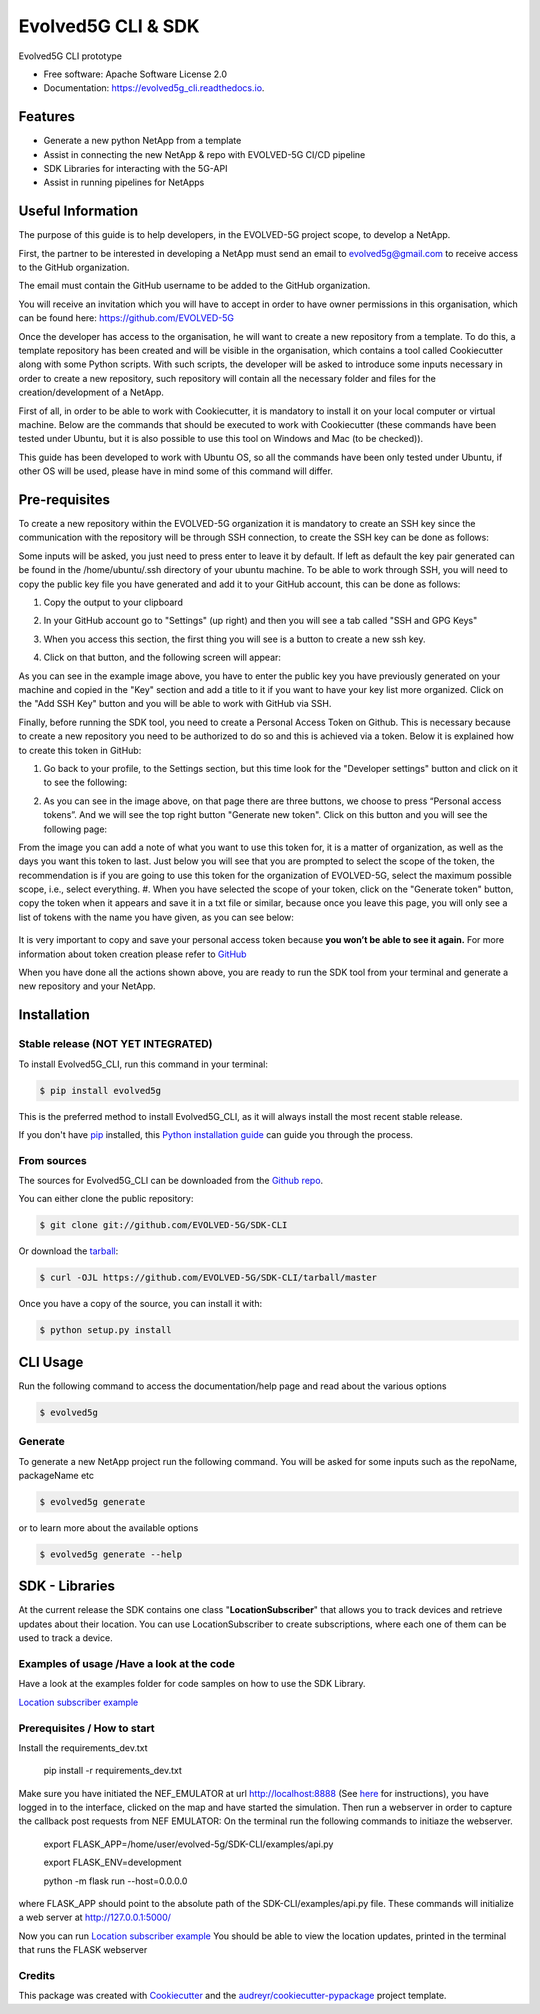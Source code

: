 *************
Evolved5G CLI & SDK
*************


.. image:: https://img.shields.io/pypi/v/evolved5g.svg
        :target: https://pypi.python.org/pypi/evolved5g


.. image:: https://readthedocs.org/projects/evolved5g_cli/badge/?version=latest
        :target: https://evolved5g_cli.readthedocs.io/en/latest/?version=latest
        :alt: Documentation Status




Evolved5G CLI prototype


* Free software: Apache Software License 2.0
* Documentation: https://evolved5g_cli.readthedocs.io.

=============
Features
=============

* Generate a new python NetApp from a template
* Assist in connecting the new NetApp & repo with EVOLVED-5G CI/CD pipeline
* SDK Libraries for interacting with the 5G-API
* Assist in running pipelines for NetApps

==================
Useful Information
==================

The purpose of this guide is to help developers, in the EVOLVED-5G project scope, to develop a NetApp.

First, the partner to be interested in developing a NetApp must send an email to evolved5g@gmail.com to receive access to the GitHub organization.

The email must contain the GitHub username to be added to the GitHub organization.

You will receive an invitation which you will have to accept in order to have owner permissions in this organisation, which can be found here: https://github.com/EVOLVED-5G

Once the developer has access to the organisation, he will want to create a new repository from a template. To do this, a template repository has been created and will be visible in the organisation, which contains a tool called Cookiecutter along with some Python scripts. With such scripts, the developer will be asked to introduce some inputs necessary in order to create a new repository, such repository will contain all the necessary folder and files for the creation/development of a NetApp.

First of all, in order to be able to work with Cookiecutter, it is mandatory to install it on your local computer or virtual machine. Below are the commands that should be executed to work with Cookiecutter (these commands have been tested under Ubuntu, but it is also possible to use this tool on Windows and Mac (to be checked)).

This guide has been developed to work with Ubuntu OS, so all the commands have been only tested under Ubuntu, if other OS will be used, please have in mind some of this command will differ.

==============
Pre-requisites
==============

To create a new repository within the EVOLVED-5G organization it is mandatory to create an SSH key since the communication with the repository will be through SSH connection, to create the SSH key can be done as follows:

.. code-block:: console
   $ ssh-keygen -t rsa

Some inputs will be asked, you just need to press enter to leave it by default.
If left as default the key pair generated can be found in the /home/ubuntu/.ssh directory of your ubuntu machine. To be able to work through SSH, you will need to copy the public key file you have generated and add it to your GitHub account, this can be done as follows:

.. code-block:: console
   $ cat ~/.ssh/id_rsa.pub

#. Copy the output to your clipboard 
#. In your GitHub account go to "Settings" (up right) and then you will see a tab called "SSH and GPG Keys"

   .. image:: docs/images/ssh_gpg.png

#. When you access this section, the first thing you will see is a button to create a new ssh key.

   .. image:: docs/images/ssh_key_button.png

#. Click on that button, and the following screen will appear: 

   .. image:: docs/images/ssh_key.png

As you can see in the example image above, you have to enter the public key you have previously generated on your machine and copied in the "Key" section and add a title to it if you want to have your key list more organized. Click on the "Add SSH Key" button and you will be able to work with GitHub via SSH.

Finally, before running the SDK tool, you need to create a Personal Access Token on Github. This is necessary because to create a new repository you need to be authorized to do so and this is achieved via a token. Below it is explained how to create this token in GitHub:

#. Go back to your profile, to the Settings section, but this time look for the "Developer settings" button and click on it to see the following:

   .. image:: docs/images/token1.png

#. As you can see in the image above, on that page there are three buttons, we choose to press “Personal access tokens”. And we will see the top right button "Generate new token". Click on this button and you will see the following page:

   .. image:: docs/images/token2.png

From the image you can add a note of what you want to use this token for, it is a matter of organization, as well as the days you want this token to last. Just below you will see that you are prompted to select the scope of the token, the recommendation is if you are going to use this token for the organization of EVOLVED-5G, select the maximum possible scope, i.e., select everything.
#. When you have selected the scope of your token, click on the "Generate token" button, copy the token when it appears and save it in a txt file or similar, because once you leave this page, you will only see a list of tokens with the name you have given, as you can see below:

   .. image:: docs/images/token3.png

It is very important to copy and save your personal access token because **you won’t be able to see it again.**
For more information about token creation please refer to `GitHub <https://docs.github.com/es/github/authenticating-to-github/keeping-your-account-and-data-secure/creating-a-personal-access-token>`_

When you have done all the actions shown above, you are ready to run the SDK tool from your terminal and generate a new repository and your NetApp.

============
Installation
============


Stable release (NOT YET INTEGRATED)
-----------------------------------

To install Evolved5G_CLI, run this command in your terminal:

.. code-block:: console

    $ pip install evolved5g

This is the preferred method to install Evolved5G_CLI, as it will always install the most recent stable release.

If you don't have `pip`_ installed, this `Python installation guide`_ can guide
you through the process.

.. _pip: https://pip.pypa.io
.. _Python installation guide: http://docs.python-guide.org/en/latest/starting/installation/


From sources
------------

The sources for Evolved5G_CLI can be downloaded from the `Github repo`_.

You can either clone the public repository:

.. code-block:: console

    $ git clone git://github.com/EVOLVED-5G/SDK-CLI

Or download the `tarball`_:

.. code-block:: console

    $ curl -OJL https://github.com/EVOLVED-5G/SDK-CLI/tarball/master

Once you have a copy of the source, you can install it with:

.. code-block:: console

    $ python setup.py install


.. _Github repo: https://github.com/EVOLVED-5G/SDK-CLI
.. _tarball: https://github.com/EVOLVED-5G/SDK-CLI/tarball/master

============
CLI Usage
============

Run the following command to access the documentation/help page and read about the various options

.. code-block:: console

    $ evolved5g

Generate
------------

To generate a new NetApp project run the following command. You will be asked for some inputs such as the repoName, packageName etc

.. code-block:: console

    $ evolved5g generate

or to learn more about the available options

.. code-block:: console

    $ evolved5g generate --help


============
SDK - Libraries
============

At the current release the SDK contains one class "**LocationSubscriber**"
that allows you to track devices and retrieve updates about their location.
You can use LocationSubscriber to create subscriptions, where each one of them can be used to track a device.

Examples of usage /Have a look at the code
----
Have a look at the examples folder for code samples on how to use the SDK Library.

`Location subscriber example <https://github.com/EVOLVED-5G/SDK-CLI/blob/libraries/examples/location_subscriber_examples.py>`_

Prerequisites / How to start
----

Install the requirements_dev.txt

    pip install -r requirements_dev.txt

Make sure you have initiated the NEF_EMULATOR at url http://localhost:8888 (See  `here <https://github.com/EVOLVED-5G/NEF_emulator>`_  for instructions),
you have logged in to the interface, clicked on the map and have started the simulation.
Then run a webserver in order to capture the callback post requests from NEF EMULATOR: On the terminal run the following commands to initiaze the webserver.


    export FLASK_APP=/home/user/evolved-5g/SDK-CLI/examples/api.py

    export FLASK_ENV=development

    python -m flask run --host=0.0.0.0

where FLASK_APP should point to the absolute path of the SDK-CLI/examples/api.py file.
These commands will initialize a web server at http://127.0.0.1:5000/

Now you can run `Location subscriber example <https://github.com/EVOLVED-5G/SDK-CLI/blob/libraries/examples/location_subscriber_examples.py>`_
You should be able to view the location updates, printed in the terminal that runs the FLASK webserver

Credits
-------

This package was created with Cookiecutter_ and the `audreyr/cookiecutter-pypackage`_ project template.

.. _Cookiecutter: https://github.com/audreyr/cookiecutter
.. _`audreyr/cookiecutter-pypackage`: https://github.com/audreyr/cookiecutter-pypackage
